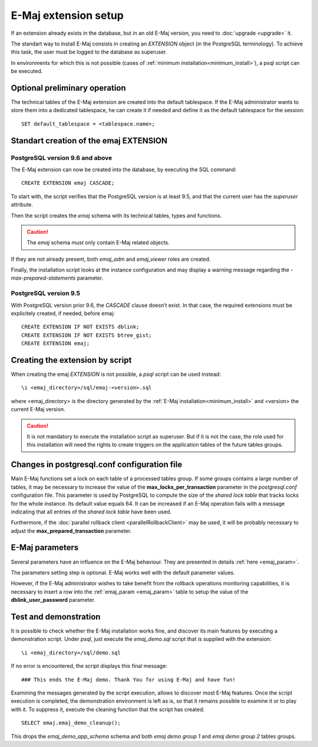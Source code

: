 E-Maj extension setup
=====================

If an extension already exists in the database, but in an old E-Maj version, you need to :doc:`upgrade <upgrade>` it.

The standart way to install E-Maj consists in creating an *EXTENSION* object (in the PostgreSQL terminology). To achieve this task, the user must be logged to the database as superuser.

In environments for which this is not possible (cases of :ref:`minimum installation<minimum_install>`), a psql script can be executed.

.. _preliminary_operations:

Optional preliminary operation
------------------------------

The technical tables of the E-Maj extension are created into the default tablespace. If the E-Maj administrator wants to store them into a dedicated tablespace, he can create it if needed and define it as the default tablespace for the session::

   SET default_tablespace = <tablespace.name>;

.. _create_emaj_extension:

Standart creation of the emaj EXTENSION
---------------------------------------

PostgreSQL version 9.6 and above
^^^^^^^^^^^^^^^^^^^^^^^^^^^^^^^^

The E-Maj extension can now be created into the database, by executing the SQL command::

   CREATE EXTENSION emaj CASCADE;

To start with, the script verifies that the PostgreSQL version is at least 9.5, and that the current user has the *superuser* attribute.

Then the script creates the *emaj* schema with its technical tables, types and functions. 

.. caution::

   The *emaj* schema must only contain E-Maj related objects.

If they are not already present, both *emaj_adm* and *emaj_viewer* roles are created.

Finally, the installation script looks at the instance configuration and may display a warning message regarding the *-max-prepared-statements* parameter.

PostgreSQL version 9.5
^^^^^^^^^^^^^^^^^^^^^^

With PostgreSQL version prior 9.6, the *CASCADE* clause doesn’t exist. In that case, the required extensions must be explicitely created, if needed, before emaj::

	CREATE EXTENSION IF NOT EXISTS dblink;
	CREATE EXTENSION IF NOT EXISTS btree_gist;
	CREATE EXTENSION emaj;

Creating the extension by script
--------------------------------

When creating the emaj *EXTENSION* is not possible, a *psql* script can be used instead::

	\i <emaj_directory>/sql/emaj-<version>.sql

where <emaj_directory> is the directory generated by the :ref:`E-Maj installation<minimum_install>` and <version> the current E-Maj version.

.. caution::

	It is not mandatory to execute the installation script as superuser. But if it is not the case, the role used for this installation will need the rights to create triggers on the application tables of the future tables groups.

Changes in postgresql.conf configuration file
---------------------------------------------

Main E-Maj functions set a lock on each table of a processed tables group. If some groups contains a large number of tables, it may be necessary to increase the value of the **max_locks_per_transaction** parameter in the *postgresql.conf* configuration file. This parameter is used by PostgreSQL to compute the size of the *shared lock table* that tracks locks for the whole instance. Its default value equals 64. It can be increased if an E-Maj operation fails with a message indicating that all entries of the *shared lock table* have been used.

Furthermore, if the :doc:`parallel rollback client <parallelRollbackClient>` may be used, it will be probably necessary to adjust the **max_prepared_transaction** parameter.

E-Maj parameters
----------------

Several parameters have an influence on the E-Maj behaviour. They are presented in details :ref:`here <emaj_param>`.

The parameters setting step is optional. E-Maj works well with the default parameter values.

However, if the E-Maj administrator wishes to take benefit from the rollback operations monitoring capabilities, it is necessary to insert a row into the :ref:`emaj_param <emaj_param>` table to setup the value of the **dblink_user_password** parameter.

Test and demonstration
----------------------

It is possible to check whether the E-Maj installation works fine, and discover its main features by executing a demonstration script. Under *psql*, just execute the *emaj_demo.sql* script that is supplied with the extension::

   \i <emaj_directory>/sql/demo.sql

If no error is encountered, the script displays this final message::

### This ends the E-Maj demo. Thank You for using E-Maj and have fun!

Examining the messages generated by the script execution, allows to discover most E-Maj features. Once the script execution is completed, the demonstration environment is left as is, so that it remains possible to examine it or to play with it. To suppress it, execute the cleaning function that the script has created::

   SELECT emaj.emaj_demo_cleanup();

This drops the *emaj_demo_app_schema* schema and both *emaj demo group 1* and *emaj demo group 2* tables groups.

